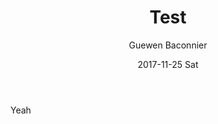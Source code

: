 #+TITLE:       Test
#+AUTHOR:      Guewen Baconnier
#+EMAIL:       guewen@anduril
#+DATE:        2017-11-25 Sat
#+URI:         /blog/%y/%m/%d/test
#+KEYWORDS:    test
#+TAGS:        test
#+LANGUAGE:    en
#+OPTIONS:     H:3 num:nil toc:nil \n:nil ::t |:t ^:nil -:nil f:t *:t <:t
#+DESCRIPTION: my first post

Yeah
